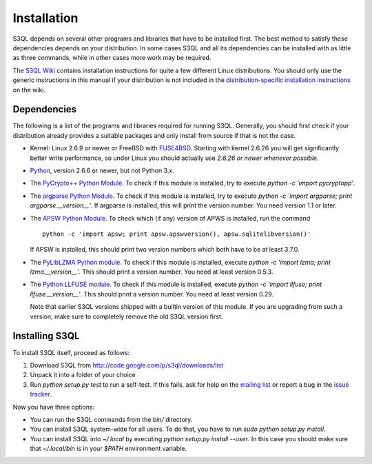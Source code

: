 .. -*- mode: rst -*-


==============
 Installation
==============

S3QL depends on several other programs and libraries that have to be
installed first. The best method to satisfy these dependencies depends
on your distribution. In some cases S3QL and all its dependencies can
be installed with as little as three commands, while in other cases more work
may be required.

The `S3QL Wiki <http://code.google.com/p/s3ql/w/list>`_ contains
installation instructions for quite a few different Linux
distributions. You should only use the generic instructions in this
manual if your distribution is not included in the `distribution-specific
installation instructions
<http://code.google.com/p/s3ql/w/list?q=label:Installation>`_ on the wiki.


Dependencies
============

The following is a list of the programs and libraries required for
running S3QL. Generally, you should first check if your distribution
already provides a suitable packages and only install from source if
that is not the case.

* Kernel: Linux 2.6.9 or newer or FreeBSD with `FUSE4BSD
  <http://www.freshports.org/sysutils/fusefs-kmod/>`_. Starting with
  kernel 2.6.26 you will get significantly better write performance,
  so under Linux you should actually use *2.6.26 or newer whenever
  possible*.

* `Python <http://www.python.org/>`_, version 2.6.6 or newer, but not
  Python 3.x.
  
* The `PyCrypto++ Python Module
  <http://pypi.python.org/pypi/pycryptopp>`_. To check if this module
  is installed, try to execute `python -c 'import pycryptopp'`. 

* The `argparse Python Module
  <http://pypi.python.org/pypi/argparse>`_. To check if this module is
  installed, try to execute `python -c 'import argparse; print
  argparse.__version__'`. If argparse is installed, this will print
  the version number. You need version 1.1 or later.
  
* The `APSW Python Module <http://code.google.com/p/apsw/>`_. To check
  which (if any) version of APWS is installed, run the command ::

    python -c 'import apsw; print apsw.apswversion(), apsw.sqlitelibversion()'

  If APSW is installed, this should print two version numbers which
  both have to be at least 3.7.0.

* The `PyLibLZMA Python module
  <http://pypi.python.org/pypi/pyliblzma>`_. To check if this module
  is installed, execute `python -c 'import lzma; print
  lzma.__version__'`. This should print a version number. You need at
  least version 0.5.3.

* The `Python LLFUSE module
  <http://code.google.com/p/python-llfuse/>`_. To check if this module
  is installed, execute `python -c 'import llfuse; print
  llfuse.__version__'`. This should print a version number. You need at
  least version 0.29.

  Note that earlier S3QL versions shipped with a builtin version of
  this module. If you are upgrading from such a version, make sure to
  completely remove the old S3QL version first.

.. _inst-s3ql:

Installing S3QL
===============

To install S3QL itself, proceed as follows:

1. Download S3QL from http://code.google.com/p/s3ql/downloads/list
2. Unpack it into a folder of your choice
3. Run `python setup.py test` to run a self-test. If this fails, ask
   for help on the `mailing list
   <http://groups.google.com/group/s3ql>`_ or report a bug in the
   `issue tracker <http://code.google.com/p/s3ql/issues/list>`_.

Now you have three options:

* You can run the S3QL commands from the `bin/` directory.

* You can install S3QL system-wide for all users. To do that, you
  have to run `sudo python setup.py install`.

* You can install S3QL into `~/.local` by executing `python
  setup.py install --user`. In this case you should make sure that
  `~/.local/bin` is in your `$PATH` environment variable.
